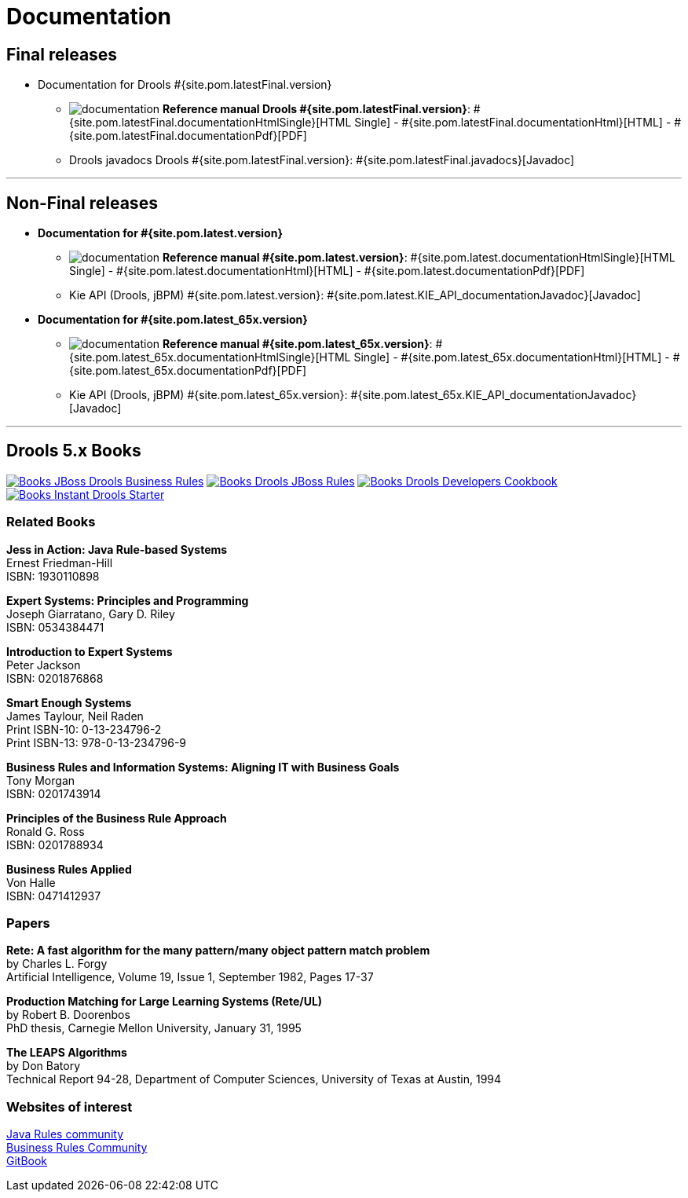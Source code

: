 = Documentation
:awestruct-layout: normalBase
:page-interpolate: true
:showtitle:

== Final releases

* Documentation for Drools #{site.pom.latestFinal.version}

** image:documentation.png[] *Reference manual Drools #{site.pom.latestFinal.version}*:
#{site.pom.latestFinal.documentationHtmlSingle}[HTML Single] -
#{site.pom.latestFinal.documentationHtml}[HTML] -
#{site.pom.latestFinal.documentationPdf}[PDF]


** Drools javadocs Drools #{site.pom.latestFinal.version}:
#{site.pom.latestFinal.javadocs}[Javadoc]

'''


== Non-Final releases

* *Documentation for #{site.pom.latest.version}*

** image:documentation.png[] *Reference manual #{site.pom.latest.version}*:
#{site.pom.latest.documentationHtmlSingle}[HTML Single] -
#{site.pom.latest.documentationHtml}[HTML] -
#{site.pom.latest.documentationPdf}[PDF]


** Kie API (Drools, jBPM) #{site.pom.latest.version}:
#{site.pom.latest.KIE_API_documentationJavadoc}[Javadoc]

* *Documentation for #{site.pom.latest_65x.version}*

** image:documentation.png[] *Reference manual #{site.pom.latest_65x.version}*:
#{site.pom.latest_65x.documentationHtmlSingle}[HTML Single] -
#{site.pom.latest_65x.documentationHtml}[HTML] -
#{site.pom.latest_65x.documentationPdf}[PDF]


** Kie API (Drools, jBPM) #{site.pom.latest_65x.version}:
#{site.pom.latest_65x.KIE_API_documentationJavadoc}[Javadoc]

'''

== Drools 5.x Books

http://www.packtpub.com/jboss-drools-business-rules/book[image:books/Books-JBoss_Drools_Business_Rules.png[]] http://www.packtpub.com/jboss-rules-5-x-developers-guide/book[image:books/Books-Drools_JBoss_Rules.png[]] http://www.packtpub.com/drools-developers-using-jboss-cookbook/book[image:books/Books-Drools_Developers_Cookbook.png[]] http://www.packtpub.com/getting-started-with-drools/book[image:books/Books-Instant_Drools_Starter.png[]]

=== Related Books

*Jess in Action: Java Rule-based Systems* +
Ernest Friedman-Hill +
ISBN: 1930110898

*Expert Systems: Principles and Programming* +
Joseph Giarratano, Gary D. Riley +
ISBN: 0534384471

*Introduction to Expert Systems* +
Peter Jackson +
ISBN: 0201876868

*Smart Enough Systems* +
James Taylour, Neil Raden +
Print ISBN-10: 0-13-234796-2 +
Print ISBN-13: 978-0-13-234796-9

*Business Rules and Information Systems: Aligning IT with Business Goals* +
Tony Morgan +
ISBN: 0201743914

*Principles of the Business Rule Approach* +
Ronald G. Ross +
ISBN: 0201788934

*Business Rules Applied* +
Von Halle +
ISBN: 0471412937

=== Papers

*Rete: A fast algorithm for the many pattern/many object pattern match problem* +
by Charles L. Forgy +
Artificial Intelligence, Volume 19, Issue 1, September 1982, Pages 17-37

*Production Matching for Large Learning Systems (Rete/UL)* +
by Robert B. Doorenbos +
PhD thesis, Carnegie Mellon University, January 31, 1995

*The LEAPS Algorithms* +
by Don Batory +
Technical Report 94-28, Department of Computer Sciences, University of Texas at Austin, 1994

=== Websites of interest

http://www.javarules.org/[Java Rules community] +
http://www.brcommunity.com/[Business Rules Community] +
https://www.gitbook.com/@nheron[GitBook]